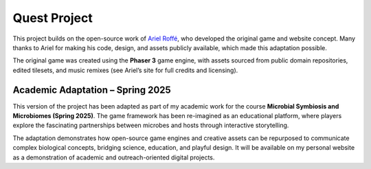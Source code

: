 Quest Project
=============

This project builds on the open-source work of `Ariel Roffé <https://arielroffe.quest>`_,
who developed the original game and website concept.  
Many thanks to Ariel for making his code, design, and assets publicly available,
which made this adaptation possible.

The original game was created using the **Phaser 3** game engine, with assets
sourced from public domain repositories, edited tilesets, and music remixes
(see Ariel’s site for full credits and licensing).

Academic Adaptation – Spring 2025
---------------------------------

This version of the project has been adapted as part of my academic work for
the course **Microbial Symbiosis and Microbiomes (Spring 2025)**.  
The game framework has been re-imagined as an educational platform, where players
explore the fascinating partnerships between microbes and hosts through
interactive storytelling.

The adaptation demonstrates how open-source game engines and creative assets
can be repurposed to communicate complex biological concepts, bridging science,
education, and playful design.  
It will be available on my personal website as a demonstration of academic and
outreach-oriented digital projects.
